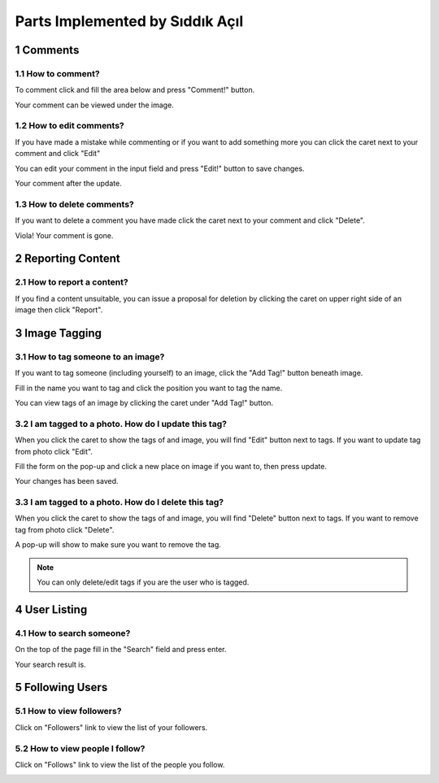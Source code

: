 .. sectnum::
Parts Implemented by Sıddık Açıl
================================

Comments
--------

How to comment?
~~~~~~~~~~~~~~~

To comment click and fill the area below and press "Comment!" button.

.. image:: member1img/before_comment.png

Your comment can be viewed under the image.

.. image:: member1img/after_comment.png


How to edit comments?
~~~~~~~~~~~~~~~~~~~~~

If you have made a mistake while commenting or if you want to add something more you can click the caret next to your comment and click  "Edit"

.. image:: member1img/before_update.png

You can edit your comment in the input field and press "Edit!" button to save changes.

.. image:: member1img/currently_updating.png

Your comment after the update.

.. image:: member1img/after_update.png

How to delete comments?
~~~~~~~~~~~~~~~~~~~~~~~

If you want to delete a comment you have made click the caret next to your comment and click "Delete".

.. image:: member1img/before_delete.png

Viola! Your comment is gone.

.. image:: member1img/after_delete.png


Reporting Content
-----------------


How to report a content?
~~~~~~~~~~~~~~~~~~~~~~~~

If you find a content unsuitable, you can issue a proposal for deletion by clicking the caret on upper right side of an image then click "Report".

.. image:: member1img/after_delete.png

.. image:: member1img/after_delete.png

Image Tagging
-------------

How to tag someone to an image?
~~~~~~~~~~~~~~~~~~~~~~~~~~~~~~~

If you want to tag someone (including yourself) to an image, click the "Add Tag!" button beneath image.

.. image:: member1img/before_tagging.png

Fill in the name you want to tag and click the position you want to tag the name.

.. image:: member1img/currently_tagging.png

You can view tags of an image by clicking the caret under "Add Tag!" button.

.. image:: member1img/show_tags.png

I am tagged to a photo. How do I update this tag?
~~~~~~~~~~~~~~~~~~~~~~~~~~~~~~~~~~~~~~~~~~~~~~~~~

When you click the caret to show the tags of and image, you will find "Edit" button next to tags. If you want to update tag from photo click "Edit".

.. image:: member1img/before_update.png

Fill the form on the pop-up and click a new place on image if you want to, then press update.

.. image:: member1img/updating_tag.png

Your changes has been saved.

.. image:: member1img/after_updating_tag.png


I am tagged to a photo. How do I delete this tag?
~~~~~~~~~~~~~~~~~~~~~~~~~~~~~~~~~~~~~~~~~~~~~~~~~

When you click the caret to show the tags of and image, you will find "Delete" button next to tags. If you want to remove tag from photo click "Delete".

.. image:: member1img/before_delete.png

A pop-up will show to make sure you want to remove the tag.

.. image:: member1img/currently_deleting_tag.png

.. note:: You can only delete/edit tags if you are the user who is tagged.

User Listing
------------

How to search someone?
~~~~~~~~~~~~~~~~~~~~~~

On the top of the page fill in the "Search" field and press enter.

.. image:: member1img/searching.png

Your search result is.

.. image:: member1img/search_result.png

Following Users
---------------

How to view followers?
~~~~~~~~~~~~~~~~~~~~~~

Click on "Followers" link to view the list of your followers.

.. image:: member1img/show_followers.png

How to view people I follow?
~~~~~~~~~~~~~~~~~~~~~~~~~~~~

Click on "Follows" link to view the list of the people you follow.

.. image:: member1img/show_followed.png
